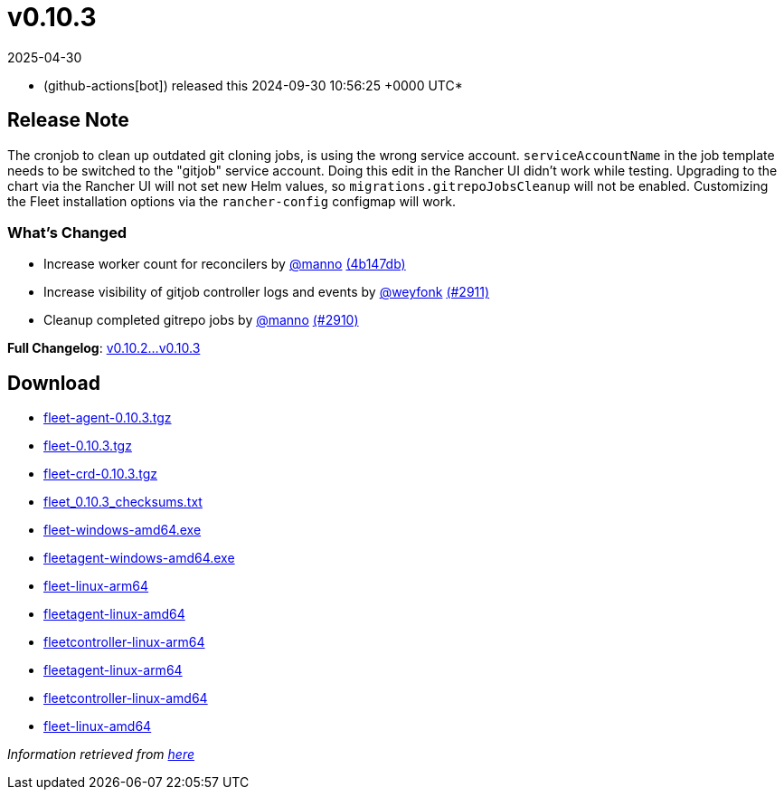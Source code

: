 = v0.10.3
:revdate: 2025-04-30
:page-revdate: {revdate}
:date: 2024-09-30 10:56:25 +0000 UTC

* (github-actions[bot]) released this 2024-09-30 10:56:25 +0000 UTC*

== Release Note

The cronjob to clean up outdated git cloning jobs, is using the wrong service account. `serviceAccountName` in the job template needs to be switched to the "gitjob" service account. Doing this edit in the Rancher UI didn't work while testing.
Upgrading to the chart via the Rancher UI will not set new  Helm values, so `migrations.gitrepoJobsCleanup` will not be enabled. Customizing the Fleet installation options via the `rancher-config` configmap will work.

=== What's Changed

* Increase worker count for reconcilers by https://github.com/manno[@manno] https://github.com/rancher/fleet/commit/4b147db2ef644b012325dadd3c456cc781678374[(4b147db)]
* Increase visibility of gitjob controller logs and events by https://github.com/weyfonk[@weyfonk] https://github.com/rancher/fleet/pull/2911[(#2911)]
* Cleanup completed gitrepo jobs by https://github.com/manno[@manno] https://github.com/rancher/fleet/pull/2910[(#2910)]

*Full Changelog*: https://github.com/rancher/fleet/compare/v0.10.2...v0.10.3[v0.10.2...v0.10.3]

== Download

* https://github.com/rancher/fleet/releases/download/v0.10.3/fleet-agent-0.10.3.tgz[fleet-agent-0.10.3.tgz]
* https://github.com/rancher/fleet/releases/download/v0.10.3/fleet-0.10.3.tgz[fleet-0.10.3.tgz]
* https://github.com/rancher/fleet/releases/download/v0.10.3/fleet-crd-0.10.3.tgz[fleet-crd-0.10.3.tgz]
* https://github.com/rancher/fleet/releases/download/v0.10.3/fleet_0.10.3_checksums.txt[fleet_0.10.3_checksums.txt]
* https://github.com/rancher/fleet/releases/download/v0.10.3/fleet-windows-amd64.exe[fleet-windows-amd64.exe]
* https://github.com/rancher/fleet/releases/download/v0.10.3/fleetagent-windows-amd64.exe[fleetagent-windows-amd64.exe]
* https://github.com/rancher/fleet/releases/download/v0.10.3/fleet-linux-arm64[fleet-linux-arm64]
* https://github.com/rancher/fleet/releases/download/v0.10.3/fleetagent-linux-amd64[fleetagent-linux-amd64]
* https://github.com/rancher/fleet/releases/download/v0.10.3/fleetcontroller-linux-arm64[fleetcontroller-linux-arm64]
* https://github.com/rancher/fleet/releases/download/v0.10.3/fleetagent-linux-arm64[fleetagent-linux-arm64]
* https://github.com/rancher/fleet/releases/download/v0.10.3/fleetcontroller-linux-amd64[fleetcontroller-linux-amd64]
* https://github.com/rancher/fleet/releases/download/v0.10.3/fleet-linux-amd64[fleet-linux-amd64]

_Information retrieved from https://github.com/rancher/fleet/releases/tag/v0.10.3[here]_